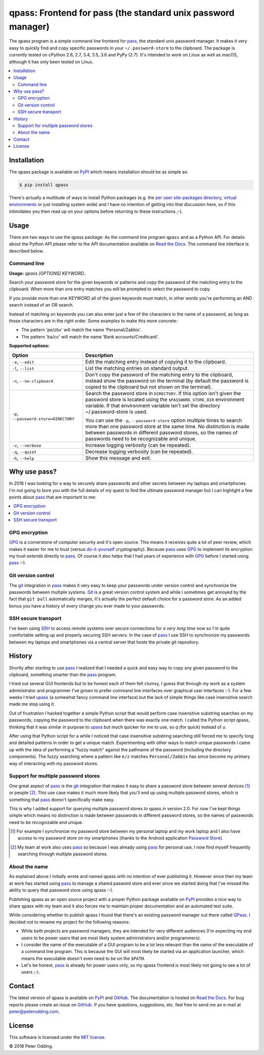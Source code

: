 qpass: Frontend for pass (the standard unix password manager)
=============================================================

.. image:: https://travis-ci.org/xolox/python-qpass.svg?branch=master
   :target: https://travis-ci.org/xolox/python-qpass

.. image:: https://coveralls.io/repos/xolox/python-qpass/badge.svg?branch=master
   :target: https://coveralls.io/r/xolox/python-qpass?branch=master

The qpass program is a simple command line frontend for pass_, the standard
unix password manager. It makes it very easy to quickly find and copy specific
passwords in your ``~/.password-store`` to the clipboard. The package is
currently tested on cPython 2.6, 2.7, 3.4, 3.5, 3.6 and PyPy (2.7). It's
intended to work on Linux as well as macOS, although it has only been tested on
Linux.

.. contents::
   :local:

Installation
------------

The qpass package is available on PyPI_ which means installation should be as
simple as:

.. code-block:: sh

   $ pip install qpass

There's actually a multitude of ways to install Python packages (e.g. the `per
user site-packages directory`_, `virtual environments`_ or just installing
system wide) and I have no intention of getting into that discussion here, so
if this intimidates you then read up on your options before returning to these
instructions ;-).

Usage
-----

There are two ways to use the qpass package: As the command line program
``qpass`` and as a Python API. For details about the Python API please refer to
the API documentation available on `Read the Docs`_. The command line interface
is described below.

Command line
~~~~~~~~~~~~

.. A DRY solution to avoid duplication of the `qpass --help' text:
..
.. [[[cog
.. from humanfriendly.usage import inject_usage
.. inject_usage('qpass.cli')
.. ]]]

**Usage:** `qpass [OPTIONS] KEYWORD..`

Search your password store for the given keywords or patterns and copy the
password of the matching entry to the clipboard. When more than one entry
matches you will be prompted to select the password to copy.

If you provide more than one KEYWORD all of the given keywords must match,
in other words you're performing an AND search instead of an OR search.

Instead of matching on keywords you can also enter just a few of the characters
in the name of a password, as long as those characters are in the right order.
Some examples to make this more concrete:

- The pattern 'pe/zbx' will match the name 'Personal/Zabbix'.
- The pattern 'ba/cc' will match the name 'Bank accounts/Creditcard'.

**Supported options:**

.. csv-table::
   :header: Option, Description
   :widths: 30, 70


   "``-e``, ``--edit``",Edit the matching entry instead of copying it to the clipboard.
   "``-l``, ``--list``",List the matching entries on standard output.
   "``-n``, ``--no-clipboard``","Don't copy the password of the matching entry to the clipboard, instead
   show the password on the terminal (by default the password is copied to
   the clipboard but not shown on the terminal)."
   "``-p``, ``--password-store=DIRECTORY``","Search the password store in ``DIRECTORY``. If this option isn't given
   the password store is located using the ``$PASSWORD_STORE_DIR``
   environment variable. If that environment variable isn't
   set the directory ~/.password-store is used.
   
   You can use the ``-p``, ``--password-store`` option multiple times to search more
   than one password store at the same time. No distinction is made between
   passwords in different password stores, so the names of passwords need to
   be recognizable and unique."
   "``-v``, ``--verbose``",Increase logging verbosity (can be repeated).
   "``-q``, ``--quiet``",Decrease logging verbosity (can be repeated).
   "``-h``, ``--help``",Show this message and exit.

.. [[[end]]]

Why use pass?
-------------

In 2016 I was looking for a way to securely share passwords and other secrets
between my laptops and smartphones. I'm not going to bore you with the full
details of my quest to find the ultimate password manager but I can highlight a
few points about pass_ that are important to me:

.. contents::
   :local:

GPG encryption
~~~~~~~~~~~~~~

GPG_ is a cornerstone of computer security and it's open source. This means it
receives quite a lot of peer review, which makes it easier for me to trust
(versus do-it-yourself_ cryptography). Because pass_ uses GPG_ to implement its
encryption my trust extends directly to pass_. Of course it also helps that I
had years of experience with GPG_ before I started using pass_ :-).

Git version control
~~~~~~~~~~~~~~~~~~~

The git_ integration in pass_ makes it very easy to keep your passwords under
version control and synchronize the passwords between multiple systems. Git_ is
a great version control system and while I sometimes get annoyed by the fact
that ``git pull`` automatically merges, it's actually the perfect default
choice for a password store. As an added bonus you have a history of every
change you ever made to your passwords.

SSH secure transport
~~~~~~~~~~~~~~~~~~~~

I've been using SSH_ to access remote systems over secure connections for *a
very long time* now so I'm quite comfortable setting up and properly securing
SSH servers. In the case of pass_ I use SSH to synchronize my passwords between
my laptops and smartphones via a central server that hosts the private git
repository.

History
-------

Shortly after starting to use pass_ I realized that I needed a quick and easy
way to copy any given password to the clipboard, something smarter than the
pass_ program.

I tried out several GUI frontends but to be honest each of them felt clumsy, I
guess that through my work as a system administrator and programmer I've grown
to prefer command line interfaces over graphical user interfaces :-). For a few
weeks I tried upass_ (a somewhat fancy command line interface) but the lack of
simple things like case insensitive search made me stop using it.

Out of frustration I hacked together a simple Python script that would perform
case insensitive substring searches on my passwords, copying the password to
the clipboard when there was exactly one match. I called the Python script
qpass, thinking that it was similar in purpose to upass_ but much quicker
for me to use, so `q` (for quick) instead of `u`.

After using that Python script for a while I noticed that case insensitive
substring searching still forced me to specify long and detailed patterns in
order to get a unique match. Experimenting with other ways to match unique
passwords I came up with the idea of performing a "fuzzy match" against the
pathname of the password (including the directory components). The fuzzy
searching where a pattern like ``e/z`` matches ``Personal/Zabbix`` has since
become my primary way of interacting with my password stores.

Support for multiple password stores
~~~~~~~~~~~~~~~~~~~~~~~~~~~~~~~~~~~~

One great aspect of pass_ is the git_ integration that makes it easy to share a
password store between several devices [#]_ or people [#]_. This use case makes
it much more likely that you'll end up using multiple password stores, which is
something that pass_ doesn't specifically make easy.

This is why I added support for querying multiple password stores to qpass in
version 2.0. For now I've kept things simple which means no distinction is made
between passwords in different password stores, so the names of passwords need
to be recognizable and unique.

.. [#] For example I synchronize my password store between my personal laptop
       and my work laptop and I also have access to my password store on my
       smartphones (thanks to the Android application `Password Store`_).

.. [#] My team at work also uses pass_ so because I was already using pass_ for
       personal use, I now find myself frequently searching through multiple
       password stores.


About the name
~~~~~~~~~~~~~~

As explained above I initially wrote and named qpass with no intention of ever
publishing it. However since then my team at work has started using pass_ to
manage a shared pasword store and ever since we started doing that I've missed
the ability to query that password store using qpass :-).

Publishing qpass as an open source project with a proper Python package
available on PyPI_ provides a nice way to share qpass with my team and it also
forces me to maintain proper documentation and an automated test suite.

While considering whether to publish qpass I found that there's an existing
password manager out there called `QPass <http://qpass.sourceforge.net/>`_.
I decided not to rename my project for the following reasons:

- While both projects are password managers, they are intended for very
  different audiences (I'm expecting my end users to be power users that are
  most likely system administrators and/or programmers).

- I consider the name of the executable of a GUI program to be a lot less
  relevant than the name of the executable of a command line program. This is
  because the GUI will most likely be started via an application launcher,
  which means the executable doesn't even need to be on the ``$PATH``.

- Let's be honest, pass_ is already for power users only, so my qpass frontend
  is most likely not going to see a lot of users ;-).

Contact
-------

The latest version of qpass is available on PyPI_ and GitHub_. The
documentation is hosted on `Read the Docs`_. For bug reports please create an
issue on GitHub_. If you have questions, suggestions, etc. feel free to send me
an e-mail at `peter@peterodding.com`_.

License
-------

This software is licensed under the `MIT license`_.

© 2018 Peter Odding.

.. External references:

.. _do-it-yourself: https://security.stackexchange.com/a/18198
.. _git: https://en.wikipedia.org/wiki/Git
.. _GitHub: https://github.com/xolox/python-qpass
.. _GPG: https://en.wikipedia.org/wiki/GNU_Privacy_Guard
.. _Linux: https://en.wikipedia.org/wiki/Linux
.. _MIT license: http://en.wikipedia.org/wiki/MIT_License
.. _pass: https://www.passwordstore.org/
.. _Password Store: https://play.google.com/store/apps/details?id=com.zeapo.pwdstore
.. _per user site-packages directory: https://www.python.org/dev/peps/pep-0370/
.. _peter@peterodding.com: peter@peterodding.com
.. _PyPI: https://pypi.python.org/pypi/qpass
.. _Python Package Index: https://pypi.python.org/pypi/qpass
.. _Python: https://www.python.org/
.. _Read the Docs: https://qpass.readthedocs.org
.. _SSH: https://en.wikipedia.org/wiki/Secure_Shell
.. _upass: https://pypi.python.org/pypi/upass
.. _virtual environments: http://docs.python-guide.org/en/latest/dev/virtualenvs/
